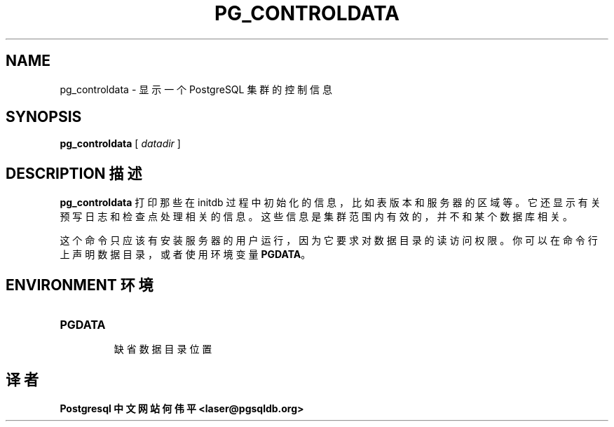 .\" auto-generated by docbook2man-spec $Revision: 1.1 $
.TH "PG_CONTROLDATA" "1" "2003-11-02" "Application" "PostgreSQL Server Applications"
.SH NAME
pg_controldata \- 显示一个 PostgreSQL 集群的控制信息

.SH SYNOPSIS
.sp
\fBpg_controldata\fR\fR [ \fR\fB\fIdatadir\fB \fR\fR]\fR
.SH "DESCRIPTION 描述"
.PP
\fBpg_controldata\fR 打印那些在 initdb  过程中初始化的信息，比如表版本和服务器的区域等。它还显示有关预写日志和检查点处理相关的信息。 这些信息是集群范围内有效的，并不和某个数据库相关。
.PP
 这个命令只应该有安装服务器的用户运行，因为它要求对数据目录的读访问权限。 你可以在命令行上声明数据目录，或者使用环境变量  \fBPGDATA\fR。
.SH "ENVIRONMENT 环境"
.TP
\fBPGDATA\fR
 缺省数据目录位置
.SH "译者"
.B Postgresql 中文网站
.B 何伟平 <laser@pgsqldb.org>

